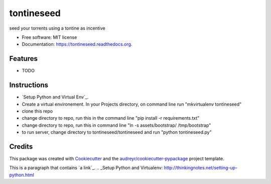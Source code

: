 ===============================
tontineseed
===============================

.. image:: https://img.shields.io/pypi/v/tontineseed.svg
        :target: https://pypi.python.org/pypi/tontineseed

.. image:: https://img.shields.io/travis/erik998/tontineseed.svg
        :target: https://travis-ci.org/erik998/tontineseed

.. image:: https://readthedocs.org/projects/tontineseed/badge/?version=latest
        :target: https://readthedocs.org/projects/tontineseed/?badge=latest
        :alt: Documentation Status


seed your torrents using a tontine as incentive

* Free software: MIT license
* Documentation: https://tontineseed.readthedocs.org.

Features
--------

* TODO

Instructions
------------

* `Setup Python and Virtual Env`_.
* Create a virtual environement. In your Projects directory, on command line run "mkvirtualenv tontineseed"
* clone this repo
* change directory to repo, run this in the command line "pip install -r requirements.txt"
* change directory to repo, run this in command line "ln -s assets/bootstrap/ /tmp/bootstrap"
* to run server, change directory to tontineseed/tontineseed and run "python tontineseed.py"



Credits
---------

This package was created with Cookiecutter_ and the `audreyr/cookiecutter-pypackage`_ project template.

.. _Cookiecutter: https://github.com/audreyr/cookiecutter
.. _`audreyr/cookiecutter-pypackage`: https://github.com/audreyr/cookiecutter-pypackage
This is a paragraph that contains `a link`_.
.. _Setup Python and Virtualenv: http://thinkingnotes.net/setting-up-python.html

